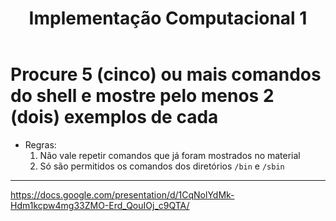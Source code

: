 #+title: Implementação Computacional 1

* Procure 5 (cinco) ou mais comandos do shell e mostre pelo menos 2 (dois) exemplos de cada
- Regras:
  1. Não vale repetir comandos que já foram mostrados no material
  2. Só são permitidos os comandos dos diretórios ~/bin~ e ~/sbin~
--------------------------------------------------------
https://docs.google.com/presentation/d/1CqNolYdMk-Hdm1kcpw4mg33ZMO-Erd_QouIOj_c9QTA/

